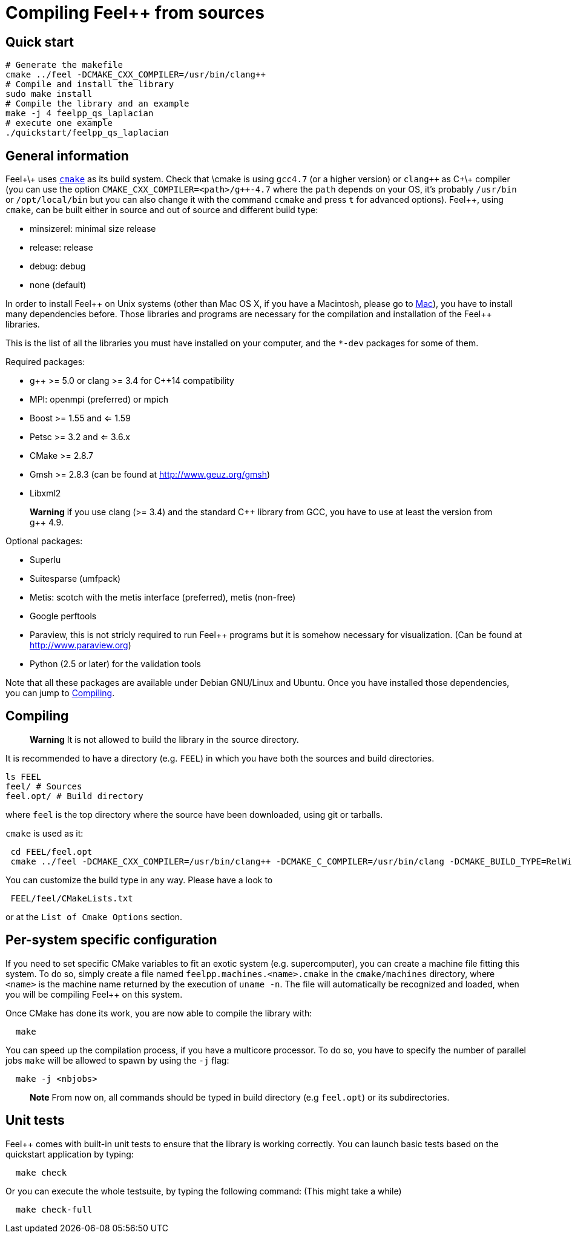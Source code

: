 Compiling Feel++ from sources
=============================


== Quick start

[source,bash]
----
# Generate the makefile
cmake ../feel -DCMAKE_CXX_COMPILER=/usr/bin/clang++
# Compile and install the library
sudo make install
# Compile the library and an example
make -j 4 feelpp_qs_laplacian
# execute one example
./quickstart/feelpp_qs_laplacian
----

== General information

Feel+\+ uses http://www.cmake.org[`cmake`] as its build system. Check that \cmake is using `gcc4.7` (or a higher version) or `clang++` as C+\+ compiler (you can use the option `CMAKE_CXX_COMPILER=<path>/g++-4.7` where the `path` depends on your OS, it's probably `/usr/bin` or `/opt/local/bin` but you can also change it with the command `ccmake` and press `t` for advanced options). Feel++, using `cmake`, can be built either in source and out of source and different build type:

* minsizerel: minimal size release
* release: release
* debug: debug
* none (default)

In order to install Feel\++ on Unix systems (other than Mac OS X, if you have a Macintosh, please go to link:mac.adoc[Mac]), you have to install many dependencies before. Those libraries and programs are necessary for the compilation and installation of the Feel++ libraries.

This is the list of all the libraries you must have installed on your computer, and the `*-dev` packages for some of them.

Required packages:

* g\++ >= 5.0 or clang >= 3.4 for C++14 compatibility 
* MPI: openmpi (preferred) or mpich
* Boost >= 1.55 and <= 1.59
* Petsc >= 3.2 and <= 3.6.x
* CMake >= 2.8.7
* Gmsh >= 2.8.3 (can be found at http://www.geuz.org/gmsh[http://www.geuz.org/gmsh])
* Libxml2

> **Warning** if you use clang (>= 3.4) and the standard C\++ library from GCC, you have to use at least the version from g++ 4.9.

Optional packages:

* Superlu
* Suitesparse (umfpack)
* Metis: scotch with the metis interface (preferred), metis (non-free)
* Google perftools
* Paraview, this is not stricly required to run Feel++ programs but it is somehow
  necessary for visualization. (Can be found at http://www.paraview.org[http://www.paraview.org])
* Python (2.5 or later) for the validation tools

Note that all these packages are available under Debian GNU/Linux and Ubuntu. Once you have installed those dependencies, you can jump to link:#Compiling[Compiling].

== Compiling 

> **Warning** It is not allowed to build the library in the source directory.

It is recommended  to have a directory (e.g. `FEEL`) in which you have
both the sources and build directories.

[source,sh]
----
ls FEEL
feel/ # Sources
feel.opt/ # Build directory
----

where `feel` is the top directory where the source have been downloaded, using git or tarballs.

`cmake` is used as it:

[source,sh]
----
 cd FEEL/feel.opt
 cmake ../feel -DCMAKE_CXX_COMPILER=/usr/bin/clang++ -DCMAKE_C_COMPILER=/usr/bin/clang -DCMAKE_BUILD_TYPE=RelWithDebInfo
----

You can customize the build type in any way.
Please have a look to

[source,sh]
----
 FEEL/feel/CMakeLists.txt
----

or at the `List of Cmake Options` section.

## Per-system specific configuration

If you need to set specific CMake variables to fit an exotic system (e.g. supercomputer), you can create a machine file fitting this system. To do so, simply create a file named `feelpp.machines.<name>.cmake` in the `cmake/machines` directory, where `<name>` is the machine name returned by the execution of `uname -n`. The file will automatically be recognized and loaded, when you will be compiling Feel++ on this system.  

Once CMake has done its work, you are now able to compile the library with:

[source,bash]
----
  make
----

You can speed up the compilation process, if you have a multicore processor. To do so, you have to specify the number of parallel jobs `make` will be allowed to spawn by using the `-j` flag:

[source,bash]
----
  make -j <nbjobs>
----

> **Note** From now on, all commands should be typed in
  build directory (e.g `feel.opt`) or its subdirectories.

## Unit tests

Feel++ comes with built-in unit tests to ensure that the library is working correctly. You can launch basic tests based on the quickstart application by typing:

[source,bash]
----
  make check
----

Or you can execute the whole testsuite, by typing the following
command: (This might take a while)

[source,bash]
----
  make check-full
----
